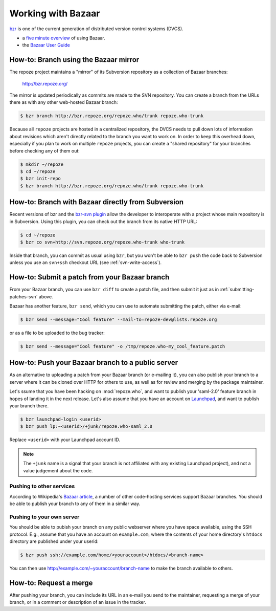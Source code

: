 Working with Bazaar
===================

`bzr <http://bazaar-vcs.org/>`_ is one of the current generation of
distributed version control systems (DVCS).

- a `five minute overview
  <http://doc.bazaar.canonical.com/latest/en/mini-tutorial/>`_ of using 
  Bazaar.

- the `Bazaar User Guide
  <http://doc.bazaar.canonical.com/latest/en/user-guide/index.html>`_

.. _branching-bzr:

How-to: Branch using the Bazaar mirror
--------------------------------------

The repoze project maintains a "mirror" of its Subversion repository as
a collection of Bazaar branches:

  http://bzr.repoze.org/

The mirror is updated periodically as commits are made to the SVN repository.
You can create a branch from the URLs there as with any other web-hosted
Bazaar branch:

.. code-block:: sh

   $ bzr branch http://bzr.repoze.org/repoze.who/trunk repoze.who-trunk

Because all ``repoze`` projects are hosted in a centralized repository,
the DVCS needs to pull down lots of information about revisions which aren't
directly related to the branch you want to work on.  In order to keep this
overhead down, especially if you plan to work on multiple ``repoze`` projects,
you can create a "shared repository" for your branches before checking
any of them out:

.. code-block:: sh

   $ mkdir ~/repoze
   $ cd ~/repoze
   $ bzr init-repo
   $ bzr branch http://bzr.repoze.org/repoze.who/trunk repoze.who-trunk


.. _branching-bzr-svn:

How-to:  Branch with Bazaar directly from Subversion
----------------------------------------------------

Recent versions of bzr and the `bzr-svn plugin
<http://doc.bazaar.canonical.com/plugins/en/svn-plugin.html>`_ allow the
developer to interoperate with a project whose main repository is in
Subversion.  Using this plugin, you can check out the branch from its
native HTTP URL:

.. code-block:: sh

   $ cd ~/repoze
   $ bzr co svn+http://svn.repoze.org/repoze.who-trunk who-trunk

Inside that branch, you can commit as usual using ``bzr``, but you
won't be able to ``bzr push`` the code back to Subversion unless you
use an ``svn+ssh`` checkout URL (see :ref:`svn-write-access`).


.. _submitting-patches-bzr:

How-to: Submit a patch from your Bazaar branch
----------------------------------------------

From your Bazaar branch, you can use ``bzr diff`` to create a patch file,
and then submit it just as in :ref:`submitting-patches-svn` above.  

Bazaar has another feature, ``bzr send``, which you can use to automate
submitting the patch, either via e-mail:

.. code-block:: sh

   $ bzr send --message="Cool feature" --mail-to=repoze-dev@lists.repoze.org

or as a file to be uploaded to the bug tracker:

.. code-block:: sh

   $ bzr send --message="Cool feature" -o /tmp/repoze.who-my_cool_feature.patch


.. _pushing-branches-bzr:

How-to:  Push your Bazaar branch to a public server
---------------------------------------------------

As an alternative to uploading a patch from your Bazaar branch (or
e-mailing it), you can also publish your branch to a server where it
can be cloned over HTTP for others to use, as well as for review and
merging by the package maintainer.

Let's ssume that you have been hacking on :mod:`repoze.who`, and want to
publish your 'saml-2.0' feature branch in hopes of landing it in the next
release.  Let's also assume that you have an account on
`Launchpad <http://launchpad.net/>`_, and want to publish your branch there.

.. code-block:: sh

   $ bzr launchpad-login <userid>
   $ bzr push lp:~<userid>/+junk/repoze.who-saml_2.0

Replace ``<userid>`` with your Launchpad account ID.

.. note::
   
   The ``+junk`` name is a signal that your branch is not affiliated with
   any existing Launchpad project), and not a value judgement about the
   code.

Pushing to other services
#########################

According to Wikipedia's `Bazaar article
<http://en.wikipedia.org/wiki/Bazaar_(software)>`_,
a number of other code-hosting services support Bazaar branches.  You should
be able to publish your branch to any of them in a similar way.

Pushing to your own server
##########################

You should be able to pubish your branch on any public webserver where you
have space available, using the SSH protocol.  E.g., assume that you have
an account on ``example.com``, where the contents of your home directory's
``htdocs`` directory are published under your userid:

.. code-block:: sh

   $ bzr push ssh://example.com/home/<youraccount>/htdocs/<branch-name>

You can then use http://example.com/~youraccount/branch-name to make the
branch available to others.

How-to: Request a merge
-----------------------

After pushing your branch, you can include its URL in an e-mail you send
to the maintainer, requesting a merge of your branch, or in a comment or
description of an issue in the tracker.

